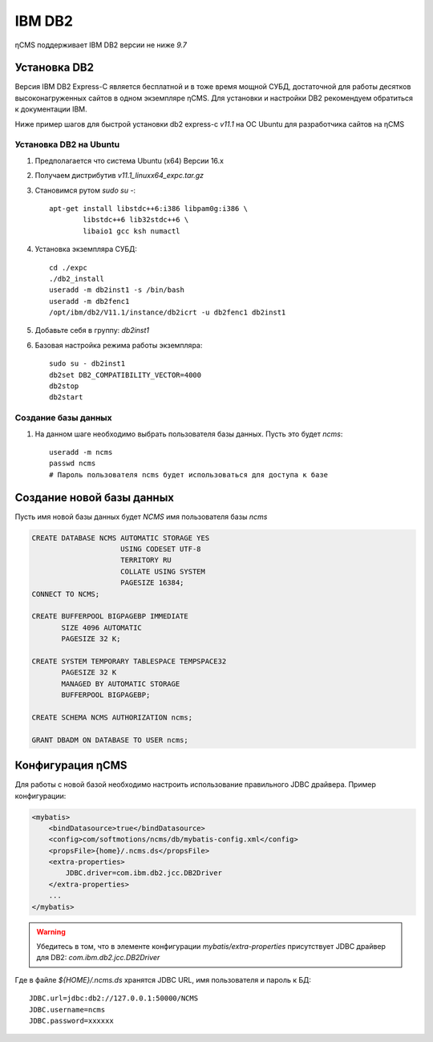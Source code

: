 .. _db2:

IBM DB2
=======

ηCMS поддерживает IBM DB2 версии не ниже `9.7`


Установка DB2
-------------
Версия IBM DB2 Express-C является бесплатной и в тоже время
мощной СУБД, достаточной для работы десятков высоконагруженных
сайтов в одном экземпляре ηCMS. Для установки и настройки DB2
рекомендуем обратиться к документации IBM.

Ниже пример шагов для быстрой установки db2 express-c `v11.1` на ОС Ubuntu
для разработчика сайтов на ηCMS

Установка DB2 на Ubuntu
***********************

#. Предполагается что система Ubuntu (x64) Версии 16.x
#. Получаем дистрибутив `v11.1_linuxx64_expc.tar.gz`
#. Становимся рутом `sudo su -`::

     apt-get install libstdc++6:i386 libpam0g:i386 \
             libstdc++6 lib32stdc++6 \
             libaio1 gcc ksh numactl
#. Установка экземпляра СУБД::

    cd ./expc
    ./db2_install
    useradd -m db2inst1 -s /bin/bash
    useradd -m db2fenc1
    /opt/ibm/db2/V11.1/instance/db2icrt -u db2fenc1 db2inst1

#. Добавьте себя в группу: `db2inst1`
#. Базовая настройка режима работы экземпляра::

    sudo su - db2inst1
    db2set DB2_COMPATIBILITY_VECTOR=4000
    db2stop
    db2start



Создание базы данных
********************

#. На данном шаге необходимо выбрать пользователя базы данных.
   Пусть это будет `ncms`::

    useradd -m ncms
    passwd ncms
    # Пароль пользователя ncms будет использоваться для доступа к базе


Создание новой базы данных
--------------------------

Пусть имя новой базы данных будет `NCMS`  имя пользователя базы `ncms`

.. code-block:: sql

    CREATE DATABASE NCMS AUTOMATIC STORAGE YES
                         USING CODESET UTF-8
                         TERRITORY RU
                         COLLATE USING SYSTEM
                         PAGESIZE 16384;
    CONNECT TO NCMS;

    CREATE BUFFERPOOL BIGPAGEBP IMMEDIATE
           SIZE 4096 AUTOMATIC
           PAGESIZE 32 K;

    CREATE SYSTEM TEMPORARY TABLESPACE TEMPSPACE32
           PAGESIZE 32 K
           MANAGED BY AUTOMATIC STORAGE
           BUFFERPOOL BIGPAGEBP;

    CREATE SCHEMA NCMS AUTHORIZATION ncms;

    GRANT DBADM ON DATABASE TO USER ncms;


Конфигурация  ηCMS
------------------

Для работы с новой базой необходимо настроить использование
правильного JDBC драйвера. Пример конфигурации:

.. code-block:: xml

    <mybatis>
        <bindDatasource>true</bindDatasource>
        <config>com/softmotions/ncms/db/mybatis-config.xml</config>
        <propsFile>{home}/.ncms.ds</propsFile>
        <extra-properties>
            JDBC.driver=com.ibm.db2.jcc.DB2Driver
        </extra-properties>
        ...
    </mybatis>

.. warning::

    Убедитесь в том, что в элементе конфигурации `mybatis/extra-properties`
    присутствует JDBC драйвер для DB2: `com.ibm.db2.jcc.DB2Driver`

Где в файле `${HOME}/.ncms.ds` хранятся JDBC URL, имя пользователя и пароль к БД::

    JDBC.url=jdbc:db2://127.0.0.1:50000/NCMS
    JDBC.username=ncms
    JDBC.password=xxxxxx



